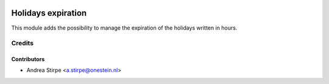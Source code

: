 .. image:: https://img.shields.io/badge/license-AGPL--3-blue.png
   :target: http://www.gnu.org/licenses/agpl
   :alt: License: AGPL-3

===================
Holidays expiration
===================

This module adds the possibility to manage the expiration of the holidays written in hours.

Credits
=======

Contributors
------------

* Andrea Stirpe <a.stirpe@onestein.nl>
